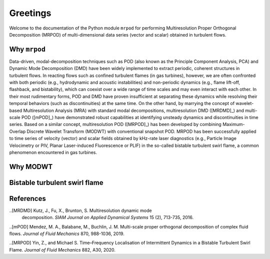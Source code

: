Greetings
=========

Welcome to the documentation of the Python module ``mrpod`` for performing
Multiresolution Proper Orthogonal Decomposition (MRPOD) of multi-dimensional
data series (vector and scalar) obtained in turbulent flows.

Why ``mrpod``
^^^^^^^^^^^^^

Data-driven, modal-decomposition techniques such as POD (also known as the
Principle Component Analysis, PCA) and Dynamic Mode Decomposition (DMD) have
been widely implemented to extract periodic, coherent structures in turbulent
flows. In reacting flows such as confined turbulent flames (in gas turbines),
however, we are often confronted with both periodic (e.g., hydrodynamic and
acoustic instabilities) and non-periodic dynamics (e.g., flame lift-off,
flashback, and bistability), which can coexist over a wide range of time scales
and may even interact with each other. In their most rudimentary forms, POD and
DMD have proven insufficient at separating these dynamics while resolving their
temporal behaviors (such as discontinuities) at the same time. On the other
hand, by marrying the concept of wavelet-based Multiresolution Analysis (MRA)
with standard modal decompositions, multiresolution DMD ([MRDMD]_) and
multi-scale POD ([mPOD]_) have demonstrated robust capabilities at identifying
unsteady dynamics and discontinuities in time series. Based on a similar
concept, multiresolution POD ([MRPOD]_) has been developed by combining Maximum-
Overlap Discrete Wavelet Transform (MODWT) with conventional snapshot POD. MRPOD
has been successfully applied to time series of velocity (vector) and scalar
fields obtained by kHz-rate laser diagnostics (e.g., Particle Image Velocimetry
or PIV, Planar Laser-induced Fluorescence or PLIF) in the so-called bistable
turbulent swirl flame, a common phenomenon encountered in gas turbines.

Why MODWT
^^^^^^^^^

Bistable turbulent swirl flame
^^^^^^^^^^^^^^^^^^^^^^^^^^^^^^

References
^^^^^^^^^^

..[MRDMD] Kutz, J., Fu, X., Brunton, S. Multiresolution dynamic mode
    decomposition. *SIAM Journal on Applied Dynamical Systems* 15 (2), 713-735,
    2016.

..[mPOD] Mendez, M. A., Balabane, M., Buchlin, J. M. Multi-scale proper 
orthogonal decomposition of complex fluid flows. *Journal of Fluid Mechanics* 
870, 988-1036, 2019.

..[MRPOD] Yin, Z., and Michael S. Time–Frequency Localisation of Intermittent
Dynamics in a Bistable Turbulent Swirl Flame. *Journal of Fluid Mechanics* 882,
A30, 2020.